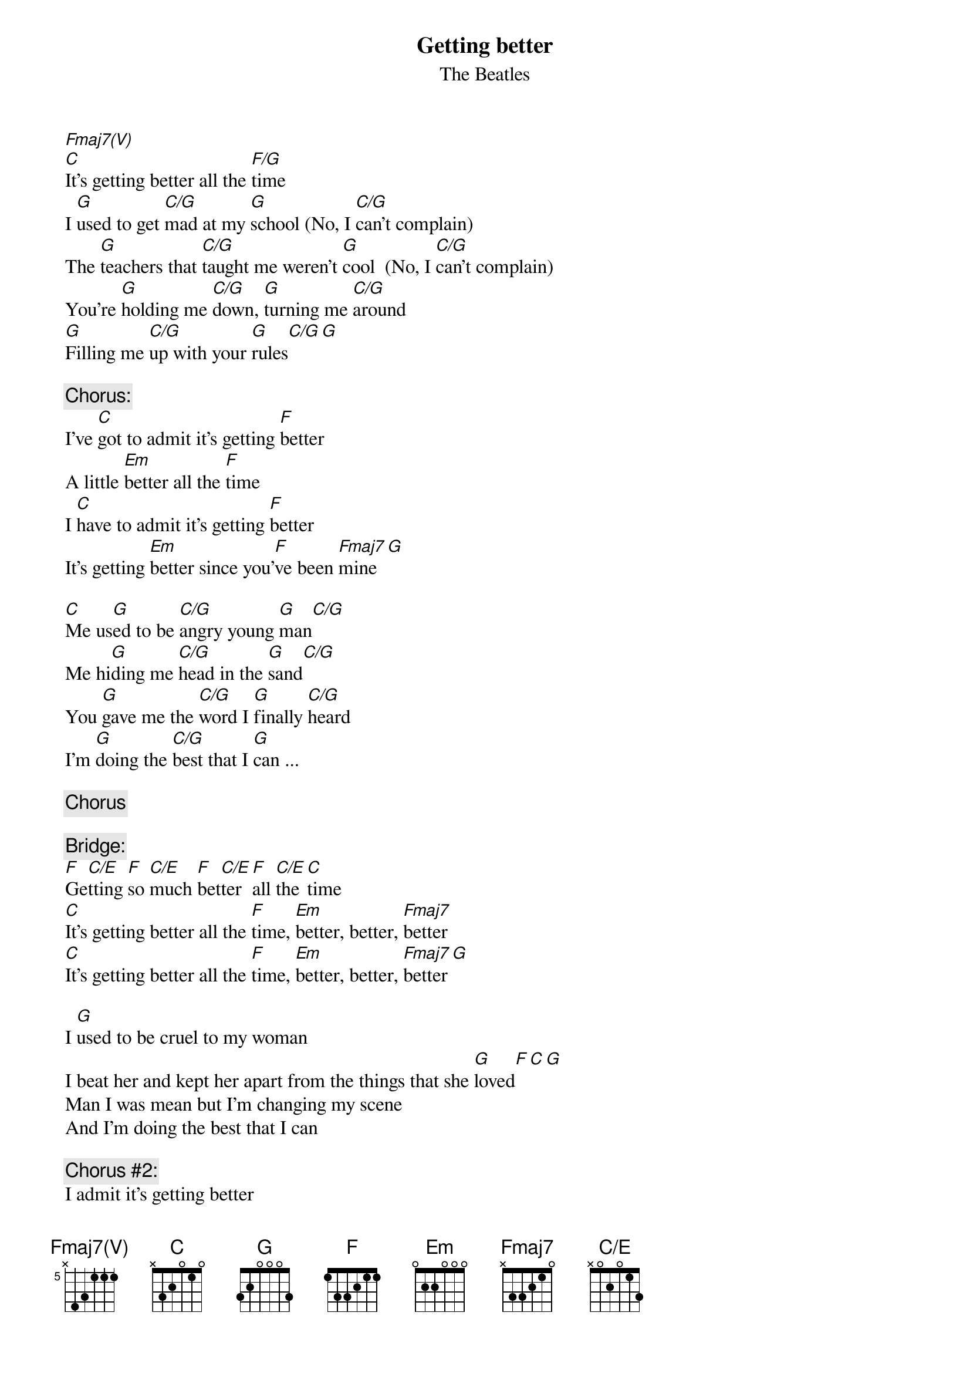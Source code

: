 {key: C}
#From: Harlan L Thompson <harlant@uhunix.uhcc.Hawaii.Edu>
{t:Getting better}
{st:The Beatles}
{define: Fmaj7(V) base-fret 5 frets x 4 3 1 1 1}
{define: C/E      base-fret 1 frets x 0 2 0 1 3}
[Fmaj7(V)]
[C]It's getting better all the [F/G]time
I [G]used to get [C/G]mad at my [G]school (No, I [C/G]can't complain)
The [G]teachers that [C/G]taught me weren't [G]cool  (No, I [C/G]can't complain)
You're [G]holding me [C/G]down, [G]turning me [C/G]around
[G]Filling me [C/G]up with your [G]rules[C/G][G]

{c:Chorus:}
I've [C]got to admit it's getting [F]better
A little [Em]better all the [F]time
I [C]have to admit it's getting [F]better
It's getting [Em]better since you'[F]ve been [Fmaj7]mine [G]

[C]Me us[G]ed to be [C/G]angry young [G]man[C/G]
Me hi[G]ding me [C/G]head in the [G]sand[C/G]
You [G]gave me the [C/G]word I [G]finally [C/G]heard
I'm [G]doing the [C/G]best that I [G]can ...

{c:Chorus}

{c:Bridge:}
[F]Ge[C/E]tting [F]so [C/E]much [F]bet[C/E]ter [F]all [C/E]the [C]time
[C]It's getting better all the [F]time, [Em]better, better, [Fmaj7]better
[C]It's getting better all the [F]time, [Em]better, better, [Fmaj7]better[G]

I [G]used to be cruel to my woman
I beat her and kept her apart from the things that she [G]loved[F][C][G]
Man I was mean but I'm changing my scene
And I'm doing the best that I can 

{c:Chorus #2:}
I admit it's getting better
A little better all the time (can't get no worse)
Yes, I admit it's getting better
It's getting better since you've been mine ...

{c:Bridge}
[F]Ge[C/E]tting [F]so [C/E]much [F]be[C/E]tter [F]all [F/G]the [C]time
#(from Sgt. Pepper's, 1967)
#(sent by Harlan at harlant@hawaii.edu)
